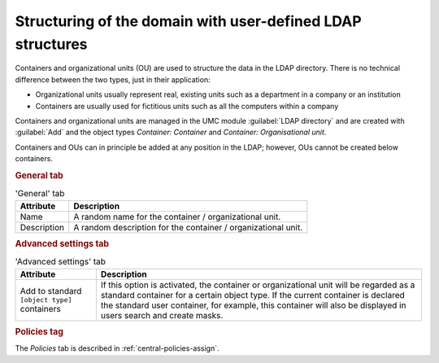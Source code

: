 .. _central-cn-and-ous:

Structuring of the domain with user-defined LDAP structures
===========================================================

Containers and organizational units (OU) are used to structure the data in the
LDAP directory. There is no technical difference between the two types, just in
their application:

* Organizational units usually represent real, existing units such as a
  department in a company or an institution

* Containers are usually used for fictitious units such as all the computers
  within a company

Containers and organizational units are managed in the UMC module
:guilabel:`LDAP directory` and are created with :guilabel:`Add` and the object
types *Container: Container* and *Container: Organisational unit*.

Containers and OUs can in principle be added at any position in the LDAP;
however, OUs cannot be created below containers.

.. rubric:: General tab

.. list-table:: 'General' tab
   :header-rows: 1

   * - Attribute
     - Description

   * - Name
     - A random name for the container / organizational unit.

   * - Description
     - A random description for the container / organizational unit.

.. rubric:: Advanced settings tab

.. list-table:: 'Advanced settings' tab
   :header-rows: 1

   * - Attribute
     - Description

   * - Add to standard ``[object type]`` containers
     - If this option is activated, the container or organizational unit will be
       regarded as a standard container for a certain object type. If the
       current container is declared the standard user container, for example,
       this container will also be displayed in users search and create masks.

.. rubric:: Policies tag

The *Policies* tab is described in :ref:`central-policies-assign`.
